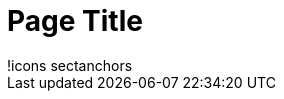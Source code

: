 = Page Title
:icons: font
:sectanchors:

[subs=attributes]
++++
ifdef::icons[icons={icons}]
ifndef::icons[!icons]
ifdef::sectanchors[sectanchors]
ifndef::sectanchors[!sectanchors]
++++
